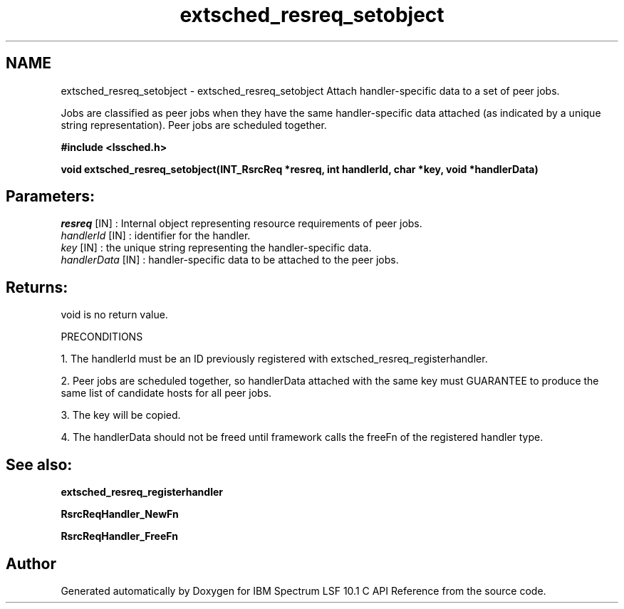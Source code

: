 .TH "extsched_resreq_setobject" 3 "10 Jun 2021" "Version 10.1" "IBM Spectrum LSF 10.1 C API Reference" \" -*- nroff -*-
.ad l
.nh
.SH NAME
extsched_resreq_setobject \- extsched_resreq_setobject 
Attach handler-specific data to a set of peer jobs.
.PP
Jobs are classified as peer jobs when they have the same handler-specific data attached (as indicated by a unique string representation). Peer jobs are scheduled together.
.PP
\fB#include <lssched.h>\fP
.PP
\fB void extsched_resreq_setobject(INT_RsrcReq *resreq, int handlerId, char *key, void *handlerData)\fP
.PP
.SH "Parameters:"
\fIresreq\fP [IN] : Internal object representing resource requirements of peer jobs. 
.br
\fIhandlerId\fP [IN] : identifier for the handler. 
.br
\fIkey\fP [IN] : the unique string representing the handler-specific data. 
.br
\fIhandlerData\fP [IN] : handler-specific data to be attached to the peer jobs.
.PP
.SH "Returns:"
void  is no return value.
.PP
PRECONDITIONS
.PP
1. The handlerId must be an ID previously registered with extsched_resreq_registerhandler.
.PP
2. Peer jobs are scheduled together, so handlerData attached with the same key must GUARANTEE to produce the same list of candidate hosts for all peer jobs.
.PP
3. The key will be copied.
.PP
4. The handlerData should not be freed until framework calls the freeFn of the registered handler type.
.PP
.SH "See also:"
\fBextsched_resreq_registerhandler\fP 
.PP
\fBRsrcReqHandler_NewFn\fP 
.PP
\fBRsrcReqHandler_FreeFn\fP 
.PP

.SH "Author"
.PP 
Generated automatically by Doxygen for IBM Spectrum LSF 10.1 C API Reference from the source code.
